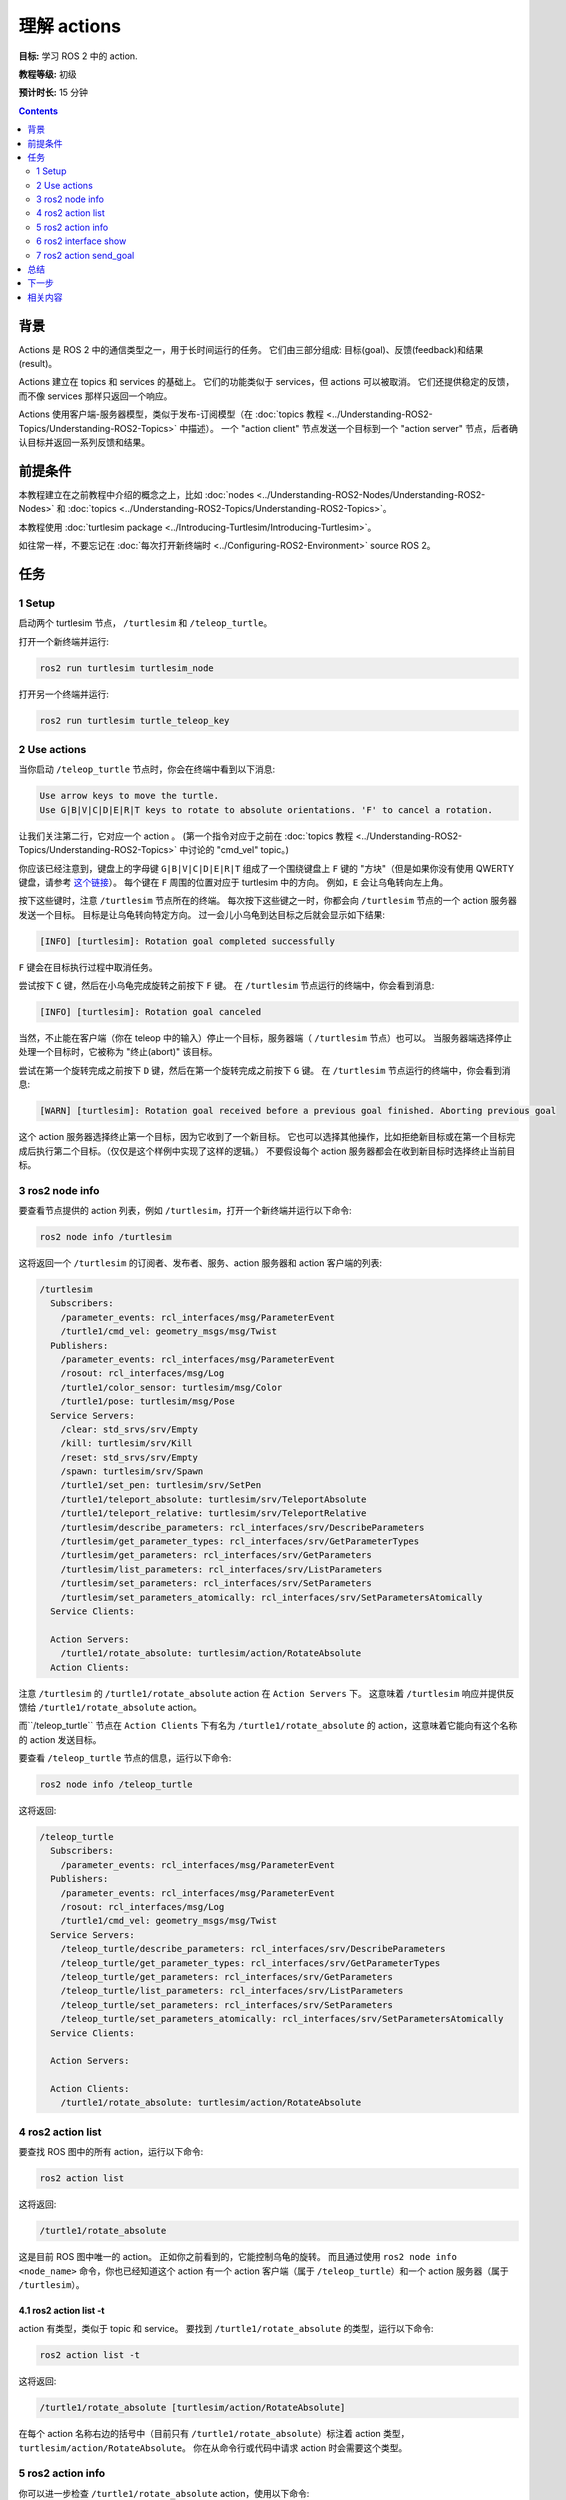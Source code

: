 .. redirect-from::

    Tutorials/Understanding-ROS2-Actions

.. _ROS2Actions:

理解 actions
=====================

**目标:** 学习 ROS 2 中的 action.

**教程等级:** 初级

**预计时长:** 15 分钟

.. contents:: Contents
   :depth: 2
   :local:

背景
----------

Actions 是 ROS 2 中的通信类型之一，用于长时间运行的任务。
它们由三部分组成: 目标(goal)、反馈(feedback)和结果(result)。

Actions 建立在 topics 和 services 的基础上。
它们的功能类似于 services，但 actions 可以被取消。
它们还提供稳定的反馈，而不像 services 那样只返回一个响应。

Actions 使用客户端-服务器模型，类似于发布-订阅模型（在 :doc:`topics 教程 <../Understanding-ROS2-Topics/Understanding-ROS2-Topics>` 中描述）。
一个 "action client" 节点发送一个目标到一个 "action server" 节点，后者确认目标并返回一系列反馈和结果。

.. image:: images/Action-SingleActionClient.gif

前提条件
-------------

本教程建立在之前教程中介绍的概念之上，比如 :doc:`nodes <../Understanding-ROS2-Nodes/Understanding-ROS2-Nodes>` 和 :doc:`topics <../Understanding-ROS2-Topics/Understanding-ROS2-Topics>`。

本教程使用 :doc:`turtlesim package <../Introducing-Turtlesim/Introducing-Turtlesim>`。

如往常一样，不要忘记在 :doc:`每次打开新终端时 <../Configuring-ROS2-Environment>` source ROS 2。

任务
-----

1 Setup
^^^^^^^

启动两个 turtlesim 节点， ``/turtlesim`` 和 ``/teleop_turtle``。

打开一个新终端并运行:

.. code-block:: console

    ros2 run turtlesim turtlesim_node

打开另一个终端并运行:

.. code-block:: console

    ros2 run turtlesim turtle_teleop_key


2 Use actions
^^^^^^^^^^^^^

当你启动 ``/teleop_turtle`` 节点时，你会在终端中看到以下消息:

.. code-block:: console

    Use arrow keys to move the turtle.
    Use G|B|V|C|D|E|R|T keys to rotate to absolute orientations. 'F' to cancel a rotation.

让我们关注第二行，它对应一个 action 。
(第一个指令对应于之前在 :doc:`topics 教程 <../Understanding-ROS2-Topics/Understanding-ROS2-Topics>` 中讨论的 "cmd_vel" topic。)

你应该已经注意到，键盘上的字母键 ``G|B|V|C|D|E|R|T`` 组成了一个围绕键盘上 ``F`` 键的 "方块"（但是如果你没有使用 QWERTY 键盘，请参考 `这个链接 <https://upload.wikimedia.org/wikipedia/commons/d/da/KB_United_States.svg>`__）。
每个键在 ``F`` 周围的位置对应于 turtlesim 中的方向。
例如，``E`` 会让乌龟转向左上角。

按下这些键时，注意 ``/turtlesim`` 节点所在的终端。
每次按下这些键之一时，你都会向 ``/turtlesim`` 节点的一个 action 服务器发送一个目标。
目标是让乌龟转向特定方向。
过一会儿小乌龟到达目标之后就会显示如下结果:

.. code-block:: console

    [INFO] [turtlesim]: Rotation goal completed successfully

``F`` 键会在目标执行过程中取消任务。

尝试按下 ``C`` 键，然后在小乌龟完成旋转之前按下 ``F`` 键。
在 ``/turtlesim`` 节点运行的终端中，你会看到消息:

.. code-block:: console

  [INFO] [turtlesim]: Rotation goal canceled

当然，不止能在客户端（你在 teleop 中的输入）停止一个目标，服务器端（ ``/turtlesim`` 节点）也可以。
当服务器端选择停止处理一个目标时，它被称为 "终止(abort)" 该目标。

尝试在第一个旋转完成之前按下 ``D`` 键，然后在第一个旋转完成之前按下 ``G`` 键。
在 ``/turtlesim`` 节点运行的终端中，你会看到消息:

.. code-block:: console

  [WARN] [turtlesim]: Rotation goal received before a previous goal finished. Aborting previous goal

这个 action 服务器选择终止第一个目标，因为它收到了一个新目标。
它也可以选择其他操作，比如拒绝新目标或在第一个目标完成后执行第二个目标。（仅仅是这个样例中实现了这样的逻辑。）
不要假设每个 action 服务器都会在收到新目标时选择终止当前目标。

3 ros2 node info
^^^^^^^^^^^^^^^^

要查看节点提供的 action 列表，例如 ``/turtlesim``，打开一个新终端并运行以下命令:

.. code-block:: console

    ros2 node info /turtlesim

这将返回一个 ``/turtlesim`` 的订阅者、发布者、服务、action 服务器和 action 客户端的列表:

.. code-block:: console

  /turtlesim
    Subscribers:
      /parameter_events: rcl_interfaces/msg/ParameterEvent
      /turtle1/cmd_vel: geometry_msgs/msg/Twist
    Publishers:
      /parameter_events: rcl_interfaces/msg/ParameterEvent
      /rosout: rcl_interfaces/msg/Log
      /turtle1/color_sensor: turtlesim/msg/Color
      /turtle1/pose: turtlesim/msg/Pose
    Service Servers:
      /clear: std_srvs/srv/Empty
      /kill: turtlesim/srv/Kill
      /reset: std_srvs/srv/Empty
      /spawn: turtlesim/srv/Spawn
      /turtle1/set_pen: turtlesim/srv/SetPen
      /turtle1/teleport_absolute: turtlesim/srv/TeleportAbsolute
      /turtle1/teleport_relative: turtlesim/srv/TeleportRelative
      /turtlesim/describe_parameters: rcl_interfaces/srv/DescribeParameters
      /turtlesim/get_parameter_types: rcl_interfaces/srv/GetParameterTypes
      /turtlesim/get_parameters: rcl_interfaces/srv/GetParameters
      /turtlesim/list_parameters: rcl_interfaces/srv/ListParameters
      /turtlesim/set_parameters: rcl_interfaces/srv/SetParameters
      /turtlesim/set_parameters_atomically: rcl_interfaces/srv/SetParametersAtomically
    Service Clients:

    Action Servers:
      /turtle1/rotate_absolute: turtlesim/action/RotateAbsolute
    Action Clients:

注意 ``/turtlesim`` 的 ``/turtle1/rotate_absolute`` action 在 ``Action Servers`` 下。
这意味着 ``/turtlesim`` 响应并提供反馈给 ``/turtle1/rotate_absolute`` action。

而``/teleop_turtle`` 节点在 ``Action Clients`` 下有名为 ``/turtle1/rotate_absolute`` 的 action，这意味着它能向有这个名称的 action 发送目标。

要查看 ``/teleop_turtle`` 节点的信息，运行以下命令:

.. code-block:: console

    ros2 node info /teleop_turtle

这将返回:

.. code-block:: console

  /teleop_turtle
    Subscribers:
      /parameter_events: rcl_interfaces/msg/ParameterEvent
    Publishers:
      /parameter_events: rcl_interfaces/msg/ParameterEvent
      /rosout: rcl_interfaces/msg/Log
      /turtle1/cmd_vel: geometry_msgs/msg/Twist
    Service Servers:
      /teleop_turtle/describe_parameters: rcl_interfaces/srv/DescribeParameters
      /teleop_turtle/get_parameter_types: rcl_interfaces/srv/GetParameterTypes
      /teleop_turtle/get_parameters: rcl_interfaces/srv/GetParameters
      /teleop_turtle/list_parameters: rcl_interfaces/srv/ListParameters
      /teleop_turtle/set_parameters: rcl_interfaces/srv/SetParameters
      /teleop_turtle/set_parameters_atomically: rcl_interfaces/srv/SetParametersAtomically
    Service Clients:

    Action Servers:

    Action Clients:
      /turtle1/rotate_absolute: turtlesim/action/RotateAbsolute

4 ros2 action list
^^^^^^^^^^^^^^^^^^

要查找 ROS 图中的所有 action，运行以下命令:

.. code-block:: console

    ros2 action list

这将返回:

.. code-block:: console

    /turtle1/rotate_absolute

这是目前 ROS 图中唯一的 action。
正如你之前看到的，它能控制乌龟的旋转。
而且通过使用 ``ros2 node info <node_name>`` 命令，你也已经知道这个 action 有一个 action 客户端（属于 ``/teleop_turtle``）和一个 action 服务器（属于 ``/turtlesim``）。

4.1 ros2 action list -t
~~~~~~~~~~~~~~~~~~~~~~~

action 有类型，类似于 topic 和 service。
要找到 ``/turtle1/rotate_absolute`` 的类型，运行以下命令:

.. code-block:: console

    ros2 action list -t

这将返回:

.. code-block:: console

    /turtle1/rotate_absolute [turtlesim/action/RotateAbsolute]

在每个 action 名称右边的括号中（目前只有 ``/turtle1/rotate_absolute``）标注着 action 类型， ``turtlesim/action/RotateAbsolute``。
你在从命令行或代码中请求 action 时会需要这个类型。

5 ros2 action info
^^^^^^^^^^^^^^^^^^

你可以进一步检查 ``/turtle1/rotate_absolute`` action，使用以下命令:

.. code-block:: console

    ros2 action info /turtle1/rotate_absolute

这将返回:

.. code-block:: console

  Action: /turtle1/rotate_absolute
  Action clients: 1
      /teleop_turtle
  Action servers: 1
      /turtlesim

像我们我们之前用 ``ros2 node info`` 一样，这条指令也能告诉我们对应 action 的有关信息:
这个 action 有一个客户端在 ``/teleop_turtle`` 节点上运行，有一个服务器在 ``/turtlesim`` 上。

6 ros2 interface show
^^^^^^^^^^^^^^^^^^^^^

在发送或执行 action 目标之前，你还需要了解 action 类型的结构。

回想一下，当你运行 ``ros2 action list -t`` 命令时，你识别出了 ``/turtle1/rotate_absolute`` 的类型。
要查看这个 action 类型的结构，使用以下命令:

.. code-block:: console

  ros2 interface show turtlesim/action/RotateAbsolute

这会返回:

.. code-block:: console

  # The desired heading in radians
  float32 theta
  ---
  # The angular displacement in radians to the starting position
  float32 delta
  ---
  # The remaining rotation in radians
  float32 remaining

这条消息的第一个 ``---`` 之上的部分是目标请求的结构（数据类型和名称）。
接下来的部分是结果的结构。
最后一部分是反馈的结构。

7 ros2 action send_goal
^^^^^^^^^^^^^^^^^^^^^^^

现在让我们使用以下语法从命令行发送一个 action 目标:

.. code-block:: console

    ros2 action send_goal <action_name> <action_type> <values>

``<values>`` 需要使用 YAML 格式。

输入以下指令，并且注意观察 turtlesim 窗口:

.. code-block:: console

    ros2 action send_goal /turtle1/rotate_absolute turtlesim/action/RotateAbsolute "{theta: 1.57}"

你应该看到小乌龟旋转，以及在终端中看到以下消息:

.. code-block:: console

  Waiting for an action server to become available...
  Sending goal:
     theta: 1.57

  Goal accepted with ID: f8db8f44410849eaa93d3feb747dd444

  Result:
    delta: -1.568000316619873

  Goal finished with status: SUCCEEDED

所有目标都有一个唯一的 ID，显示在返回消息中。
你可以看到结果，一个名为 ``delta`` 的字段，它是起始位置与当前位置之间的位移。

如果要查看这个目标的反馈，添加 ``--feedback`` 到 ``ros2 action send_goal`` 命令:

.. code-block:: console

    ros2 action send_goal /turtle1/rotate_absolute turtlesim/action/RotateAbsolute "{theta: -1.57}" --feedback

你的终端会返回消息:

.. code-block:: console

  Sending goal:
     theta: -1.57

  Goal accepted with ID: e6092c831f994afda92f0086f220da27

  Feedback:
    remaining: -3.1268222332000732

  Feedback:
    remaining: -3.1108222007751465

  …

  Result:
    delta: 3.1200008392333984

  Goal finished with status: SUCCEEDED

这个反馈字段 ``remaining`` 会告诉你乌龟还需要多少弧度才能完成旋转。

总结
-------

Actions 就像服务，允许你执行长时间运行的任务，提供定期反馈，并且可以被取消。

一个机器人系统可能会使用 actions 来导航。
一个 action 目标可以告诉机器人去某个位置。
当机器人导航到这个位置时，它可以发送更新（即反馈），然后在到达目的地后返回一个最终结果。

action 客户端可以向 turtlesim 的 action 服务器发送目标，以控制乌龟的旋转。
在这个教程中，你对这个 action ``/turtle1/rotate_absolute`` 做了更细致的检查，以更好地了解 action 是什么以及它是如何工作的。

下一步
----------

现在你已经掌握了所有 ROS 2 核心概念。
你可以继续学习更多关于 ROS 2 的内容，比如 :doc:`../Using-Rqt-Console/Using-Rqt-Console`。

相关内容
---------------

你可以在 `这里 <https://design.ros2.org/articles/actions.html>`__ 了解更多关于 ROS 2 actions 的设计的信息。
